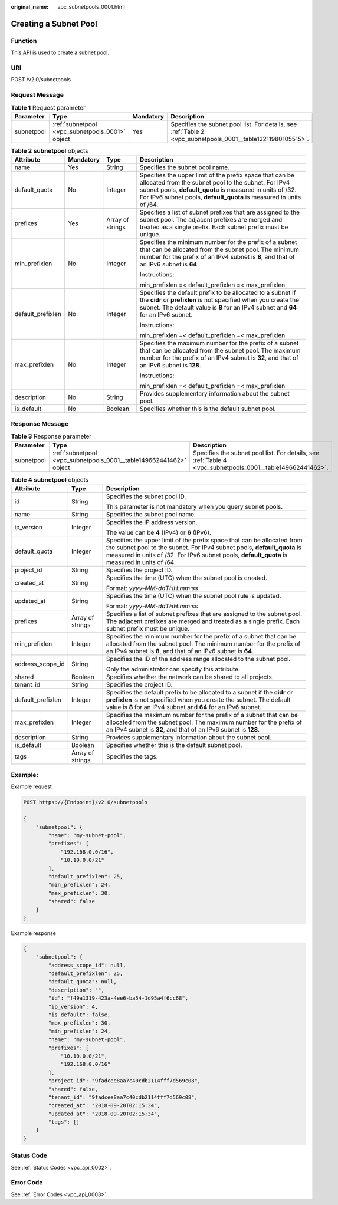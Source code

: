 :original_name: vpc_subnetpools_0001.html

.. _vpc_subnetpools_0001:

Creating a Subnet Pool
======================

Function
--------

This API is used to create a subnet pool.

URI
---

POST /v2.0/subnetpools

Request Message
---------------

.. table:: **Table 1** Request parameter

   +------------+-------------------------------------------------+-----------+--------------------------------------------------------------------------------------------------------------+
   | Parameter  | Type                                            | Mandatory | Description                                                                                                  |
   +============+=================================================+===========+==============================================================================================================+
   | subnetpool | :ref:`subnetpool <vpc_subnetpools_0001>` object | Yes       | Specifies the subnet pool list. For details, see :ref:`Table 2 <vpc_subnetpools_0001__table12211980105515>`. |
   +------------+-------------------------------------------------+-----------+--------------------------------------------------------------------------------------------------------------+

.. _vpc_subnetpools_0001__table12211980105515:

.. table:: **Table 2** **subnetpool** objects

   +-------------------+-----------------+------------------+-----------------------------------------------------------------------------------------------------------------------------------------------------------------------------------------------------------------------------------------------------+
   | Attribute         | Mandatory       | Type             | Description                                                                                                                                                                                                                                         |
   +===================+=================+==================+=====================================================================================================================================================================================================================================================+
   | name              | Yes             | String           | Specifies the subnet pool name.                                                                                                                                                                                                                     |
   +-------------------+-----------------+------------------+-----------------------------------------------------------------------------------------------------------------------------------------------------------------------------------------------------------------------------------------------------+
   | default_quota     | No              | Integer          | Specifies the upper limit of the prefix space that can be allocated from the subnet pool to the subnet. For IPv4 subnet pools, **default_quota** is measured in units of /32. For IPv6 subnet pools, **default_quota** is measured in units of /64. |
   +-------------------+-----------------+------------------+-----------------------------------------------------------------------------------------------------------------------------------------------------------------------------------------------------------------------------------------------------+
   | prefixes          | Yes             | Array of strings | Specifies a list of subnet prefixes that are assigned to the subnet pool. The adjacent prefixes are merged and treated as a single prefix. Each subnet prefix must be unique.                                                                       |
   +-------------------+-----------------+------------------+-----------------------------------------------------------------------------------------------------------------------------------------------------------------------------------------------------------------------------------------------------+
   | min_prefixlen     | No              | Integer          | Specifies the minimum number for the prefix of a subnet that can be allocated from the subnet pool. The minimum number for the prefix of an IPv4 subnet is **8**, and that of an IPv6 subnet is **64**.                                             |
   |                   |                 |                  |                                                                                                                                                                                                                                                     |
   |                   |                 |                  | Instructions:                                                                                                                                                                                                                                       |
   |                   |                 |                  |                                                                                                                                                                                                                                                     |
   |                   |                 |                  | min_prefixlen =< default_prefixlen =< max_prefixlen                                                                                                                                                                                                 |
   +-------------------+-----------------+------------------+-----------------------------------------------------------------------------------------------------------------------------------------------------------------------------------------------------------------------------------------------------+
   | default_prefixlen | No              | Integer          | Specifies the default prefix to be allocated to a subnet if the **cidr** or **prefixlen** is not specified when you create the subnet. The default value is **8** for an IPv4 subnet and **64** for an IPv6 subnet.                                 |
   |                   |                 |                  |                                                                                                                                                                                                                                                     |
   |                   |                 |                  | Instructions:                                                                                                                                                                                                                                       |
   |                   |                 |                  |                                                                                                                                                                                                                                                     |
   |                   |                 |                  | min_prefixlen =< default_prefixlen =< max_prefixlen                                                                                                                                                                                                 |
   +-------------------+-----------------+------------------+-----------------------------------------------------------------------------------------------------------------------------------------------------------------------------------------------------------------------------------------------------+
   | max_prefixlen     | No              | Integer          | Specifies the maximum number for the prefix of a subnet that can be allocated from the subnet pool. The maximum number for the prefix of an IPv4 subnet is **32**, and that of an IPv6 subnet is **128**.                                           |
   |                   |                 |                  |                                                                                                                                                                                                                                                     |
   |                   |                 |                  | Instructions:                                                                                                                                                                                                                                       |
   |                   |                 |                  |                                                                                                                                                                                                                                                     |
   |                   |                 |                  | min_prefixlen =< default_prefixlen =< max_prefixlen                                                                                                                                                                                                 |
   +-------------------+-----------------+------------------+-----------------------------------------------------------------------------------------------------------------------------------------------------------------------------------------------------------------------------------------------------+
   | description       | No              | String           | Provides supplementary information about the subnet pool.                                                                                                                                                                                           |
   +-------------------+-----------------+------------------+-----------------------------------------------------------------------------------------------------------------------------------------------------------------------------------------------------------------------------------------------------+
   | is_default        | No              | Boolean          | Specifies whether this is the default subnet pool.                                                                                                                                                                                                  |
   +-------------------+-----------------+------------------+-----------------------------------------------------------------------------------------------------------------------------------------------------------------------------------------------------------------------------------------------------+

Response Message
----------------

.. table:: **Table 3** Response parameter

   +------------+--------------------------------------------------------------------+------------------------------------------------------------------------------------------------------------+
   | Parameter  | Type                                                               | Description                                                                                                |
   +============+====================================================================+============================================================================================================+
   | subnetpool | :ref:`subnetpool <vpc_subnetpools_0001__table149662441462>` object | Specifies the subnet pool list. For details, see :ref:`Table 4 <vpc_subnetpools_0001__table149662441462>`. |
   +------------+--------------------------------------------------------------------+------------------------------------------------------------------------------------------------------------+

.. _vpc_subnetpools_0001__table149662441462:

.. table:: **Table 4** **subnetpool** objects

   +-----------------------+-----------------------+-----------------------------------------------------------------------------------------------------------------------------------------------------------------------------------------------------------------------------------------------------+
   | Attribute             | Type                  | Description                                                                                                                                                                                                                                         |
   +=======================+=======================+=====================================================================================================================================================================================================================================================+
   | id                    | String                | Specifies the subnet pool ID.                                                                                                                                                                                                                       |
   |                       |                       |                                                                                                                                                                                                                                                     |
   |                       |                       | This parameter is not mandatory when you query subnet pools.                                                                                                                                                                                        |
   +-----------------------+-----------------------+-----------------------------------------------------------------------------------------------------------------------------------------------------------------------------------------------------------------------------------------------------+
   | name                  | String                | Specifies the subnet pool name.                                                                                                                                                                                                                     |
   +-----------------------+-----------------------+-----------------------------------------------------------------------------------------------------------------------------------------------------------------------------------------------------------------------------------------------------+
   | ip_version            | Integer               | Specifies the IP address version.                                                                                                                                                                                                                   |
   |                       |                       |                                                                                                                                                                                                                                                     |
   |                       |                       | The value can be **4** (IPv4) or **6** (IPv6).                                                                                                                                                                                                      |
   +-----------------------+-----------------------+-----------------------------------------------------------------------------------------------------------------------------------------------------------------------------------------------------------------------------------------------------+
   | default_quota         | Integer               | Specifies the upper limit of the prefix space that can be allocated from the subnet pool to the subnet. For IPv4 subnet pools, **default_quota** is measured in units of /32. For IPv6 subnet pools, **default_quota** is measured in units of /64. |
   +-----------------------+-----------------------+-----------------------------------------------------------------------------------------------------------------------------------------------------------------------------------------------------------------------------------------------------+
   | project_id            | String                | Specifies the project ID.                                                                                                                                                                                                                           |
   +-----------------------+-----------------------+-----------------------------------------------------------------------------------------------------------------------------------------------------------------------------------------------------------------------------------------------------+
   | created_at            | String                | Specifies the time (UTC) when the subnet pool is created.                                                                                                                                                                                           |
   |                       |                       |                                                                                                                                                                                                                                                     |
   |                       |                       | Format: *yyyy-MM-ddTHH:mm:ss*                                                                                                                                                                                                                       |
   +-----------------------+-----------------------+-----------------------------------------------------------------------------------------------------------------------------------------------------------------------------------------------------------------------------------------------------+
   | updated_at            | String                | Specifies the time (UTC) when the subnet pool rule is updated.                                                                                                                                                                                      |
   |                       |                       |                                                                                                                                                                                                                                                     |
   |                       |                       | Format: *yyyy-MM-ddTHH:mm:ss*                                                                                                                                                                                                                       |
   +-----------------------+-----------------------+-----------------------------------------------------------------------------------------------------------------------------------------------------------------------------------------------------------------------------------------------------+
   | prefixes              | Array of strings      | Specifies a list of subnet prefixes that are assigned to the subnet pool. The adjacent prefixes are merged and treated as a single prefix. Each subnet prefix must be unique.                                                                       |
   +-----------------------+-----------------------+-----------------------------------------------------------------------------------------------------------------------------------------------------------------------------------------------------------------------------------------------------+
   | min_prefixlen         | Integer               | Specifies the minimum number for the prefix of a subnet that can be allocated from the subnet pool. The minimum number for the prefix of an IPv4 subnet is **8**, and that of an IPv6 subnet is **64**.                                             |
   +-----------------------+-----------------------+-----------------------------------------------------------------------------------------------------------------------------------------------------------------------------------------------------------------------------------------------------+
   | address_scope_id      | String                | Specifies the ID of the address range allocated to the subnet pool.                                                                                                                                                                                 |
   |                       |                       |                                                                                                                                                                                                                                                     |
   |                       |                       | Only the administrator can specify this attribute.                                                                                                                                                                                                  |
   +-----------------------+-----------------------+-----------------------------------------------------------------------------------------------------------------------------------------------------------------------------------------------------------------------------------------------------+
   | shared                | Boolean               | Specifies whether the network can be shared to all projects.                                                                                                                                                                                        |
   +-----------------------+-----------------------+-----------------------------------------------------------------------------------------------------------------------------------------------------------------------------------------------------------------------------------------------------+
   | tenant_id             | String                | Specifies the project ID.                                                                                                                                                                                                                           |
   +-----------------------+-----------------------+-----------------------------------------------------------------------------------------------------------------------------------------------------------------------------------------------------------------------------------------------------+
   | default_prefixlen     | Integer               | Specifies the default prefix to be allocated to a subnet if the **cidr** or **prefixlen** is not specified when you create the subnet. The default value is **8** for an IPv4 subnet and **64** for an IPv6 subnet.                                 |
   +-----------------------+-----------------------+-----------------------------------------------------------------------------------------------------------------------------------------------------------------------------------------------------------------------------------------------------+
   | max_prefixlen         | Integer               | Specifies the maximum number for the prefix of a subnet that can be allocated from the subnet pool. The maximum number for the prefix of an IPv4 subnet is **32**, and that of an IPv6 subnet is **128**.                                           |
   +-----------------------+-----------------------+-----------------------------------------------------------------------------------------------------------------------------------------------------------------------------------------------------------------------------------------------------+
   | description           | String                | Provides supplementary information about the subnet pool.                                                                                                                                                                                           |
   +-----------------------+-----------------------+-----------------------------------------------------------------------------------------------------------------------------------------------------------------------------------------------------------------------------------------------------+
   | is_default            | Boolean               | Specifies whether this is the default subnet pool.                                                                                                                                                                                                  |
   +-----------------------+-----------------------+-----------------------------------------------------------------------------------------------------------------------------------------------------------------------------------------------------------------------------------------------------+
   | tags                  | Array of strings      | Specifies the tags.                                                                                                                                                                                                                                 |
   +-----------------------+-----------------------+-----------------------------------------------------------------------------------------------------------------------------------------------------------------------------------------------------------------------------------------------------+

Example:
--------

Example request

.. code-block:: text

   POST https://{Endpoint}/v2.0/subnetpools

   {
       "subnetpool": {
           "name": "my-subnet-pool",
           "prefixes": [
               "192.168.0.0/16",
               "10.10.0.0/21"
           ],
           "default_prefixlen": 25,
           "min_prefixlen": 24,
           "max_prefixlen": 30,
           "shared": false
       }
   }

Example response

.. code-block::

   {
       "subnetpool": {
           "address_scope_id": null,
           "default_prefixlen": 25,
           "default_quota": null,
           "description": "",
           "id": "f49a1319-423a-4ee6-ba54-1d95a4f6cc68",
           "ip_version": 4,
           "is_default": false,
           "max_prefixlen": 30,
           "min_prefixlen": 24,
           "name": "my-subnet-pool",
           "prefixes": [
               "10.10.0.0/21",
               "192.168.0.0/16"
           ],
           "project_id": "9fadcee8aa7c40cdb2114fff7d569c08",
           "shared": false,
           "tenant_id": "9fadcee8aa7c40cdb2114fff7d569c08",
           "created_at": "2018-09-20T02:15:34",
           "updated_at": "2018-09-20T02:15:34",
           "tags": []
       }
   }

Status Code
-----------

See :ref:`Status Codes <vpc_api_0002>`.

Error Code
----------

See :ref:`Error Codes <vpc_api_0003>`.
